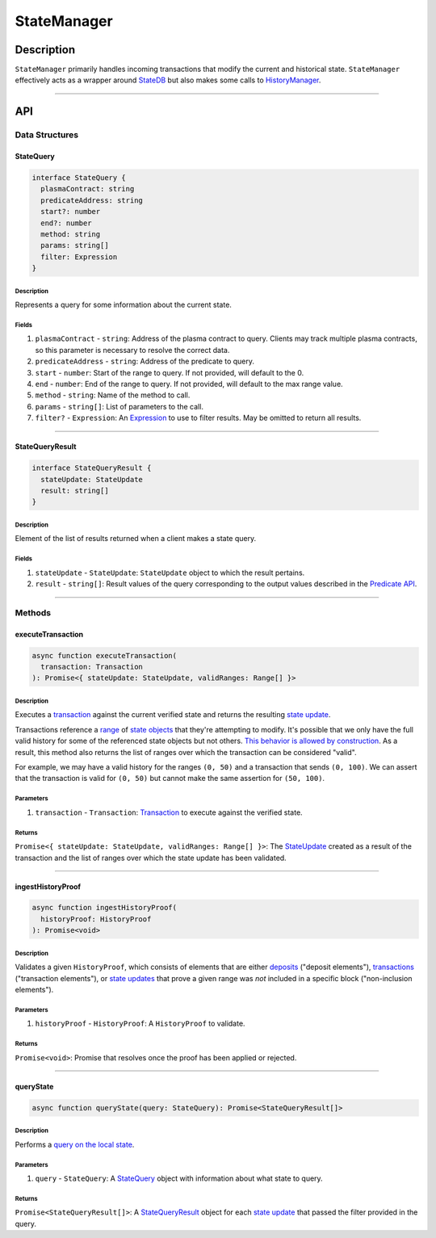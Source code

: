 ############
StateManager
############

***********
Description
***********
``StateManager`` primarily handles incoming transactions that modify the current and historical state. ``StateManager`` effectively acts as a wrapper around `StateDB`_ but also makes some calls to `HistoryManager`_.

-------------------------------------------------------------------------------


***
API
***

Data Structures
===============

StateQuery
----------

.. code-block:: typescript

   interface StateQuery {
     plasmaContract: string
     predicateAddress: string
     start?: number
     end?: number
     method: string
     params: string[]
     filter: Expression
   }

Description
^^^^^^^^^^^
Represents a query for some information about the current state.

Fields
^^^^^^
1. ``plasmaContract`` - ``string``: Address of the plasma contract to query. Clients may track multiple plasma contracts, so this parameter is necessary to resolve the correct data.
2. ``predicateAddress`` - ``string``: Address of the predicate to query.
3. ``start`` - ``number``: Start of the range to query. If not provided, will default to the 0.
4. ``end`` - ``number``: End of the range to query. If not provided, will default to the max range value.
5. ``method`` - ``string``: Name of the method to call.
6. ``params`` - ``string[]``: List of parameters to the call.
7. ``filter?`` - ``Expression``: An `Expression`_ to use to filter results. May be omitted to return all results.


-------------------------------------------------------------------------------

StateQueryResult
----------------

.. code-block:: typescript

   interface StateQueryResult {
     stateUpdate: StateUpdate
     result: string[]
   }

Description
^^^^^^^^^^^
Element of the list of results returned when a client makes a state query.

Fields
^^^^^^
1. ``stateUpdate`` - ``StateUpdate``: ``StateUpdate`` object to which the result pertains.
2. ``result`` - ``string[]``: Result values of the query corresponding to the output values described in the `Predicate API`_.


-------------------------------------------------------------------------------

Methods
=======

executeTransaction
------------------

.. code-block:: typescript

   async function executeTransaction(
     transaction: Transaction
   ): Promise<{ stateUpdate: StateUpdate, validRanges: Range[] }>

Description
^^^^^^^^^^
Executes a `transaction`_ against the current verified state and returns the resulting `state update`_.

Transactions reference a `range`_ of `state objects`_ that they're attempting to modify. It's possible that we only have the full valid history for some of the referenced state objects but not others. `This behavior is allowed by construction`_. As a result, this method also returns the list of ranges over which the transaction can be considered "valid".

For example, we may have a valid history for the ranges ``(0, 50)`` and a transaction that sends ``(0, 100)``. We can assert that the transaction is valid for ``(0, 50)`` but cannot make the same assertion for ``(50, 100)``.

Parameters
^^^^^^^^^^
1. ``transaction`` - ``Transaction``: `Transaction`_ to execute against the verified state.

Returns
^^^^^^^
``Promise<{ stateUpdate: StateUpdate, validRanges: Range[] }>``: The `StateUpdate`_ created as a result of the transaction and the list of ranges over which the state update has been validated.

-------------------------------------------------------------------------------


ingestHistoryProof
------------------

.. code-block:: typescript

   async function ingestHistoryProof(
     historyProof: HistoryProof
   ): Promise<void>

Description
^^^^^^^^^^^
Validates a given ``HistoryProof``, which consists of elements that are either `deposits`_ ("deposit elements"), `transactions`_ ("transaction elements"), or `state updates`_ that prove a given range was *not* included in a specific block ("non-inclusion elements").

Parameters
^^^^^^^^^^
1. ``historyProof`` - ``HistoryProof``: A ``HistoryProof`` to validate.

Returns
^^^^^^^
``Promise<void>``: Promise that resolves once the proof has been applied or rejected.

-------------------------------------------------------------------------------


queryState
----------

.. code-block:: typescript

   async function queryState(query: StateQuery): Promise<StateQueryResult[]>

Description
^^^^^^^^^^^
Performs a `query on the local state`_.

Parameters
^^^^^^^^^^
1. ``query`` - ``StateQuery``: A `StateQuery`_ object with information about what state to query.

Returns
^^^^^^^
``Promise<StateQueryResult[]>``: A `StateQueryResult`_ object for each `state update`_ that passed the filter provided in the query.



.. _`StateDB`: TODO
.. _`HistoryManager`: TODO
.. _`Expression`: TODO
.. _`Predicate API`: TODO
.. _`transaction`: TODO
.. _`transactions`: TODO
.. _`deposits`: TODO
.. _`state update`: TODO
.. _`state updates`: TODO
.. _`range`: TODO
.. _`state object`: TODO
.. _`This behavior is allowed by construction`: TODO
.. _`Transaction`: TODO
.. _`StateUpdate`: TODO
.. _`query on the local state`: TODO
.. _`StateQueryResult`: TODO
.. _`state objects`: TODO

